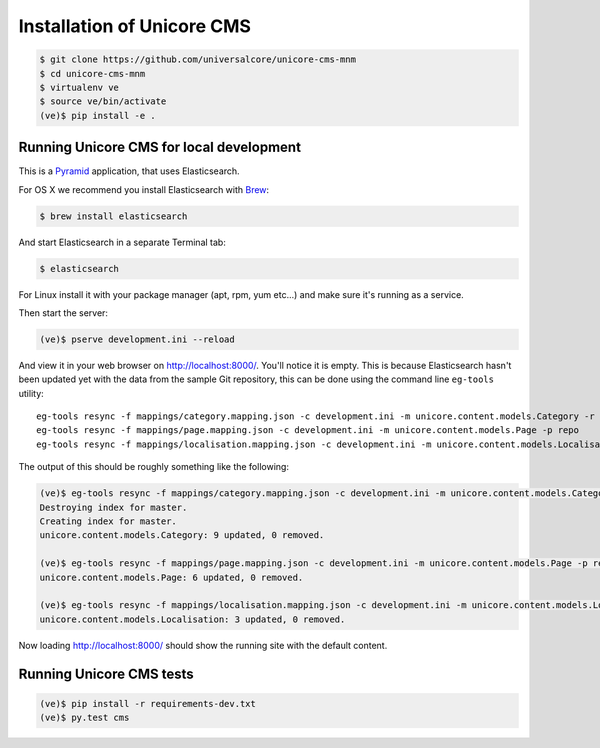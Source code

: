 Installation of Unicore CMS
===========================

.. code-block:: bash

    $ git clone https://github.com/universalcore/unicore-cms-mnm
    $ cd unicore-cms-mnm
    $ virtualenv ve
    $ source ve/bin/activate
    (ve)$ pip install -e .

Running Unicore CMS for local development
-----------------------------------------

This is a Pyramid_ application, that uses Elasticsearch.

For OS X we recommend you install Elasticsearch with Brew_:

.. code-block:: bash

    $ brew install elasticsearch

And start Elasticsearch in a separate Terminal tab:

.. code-block:: bash

    $ elasticsearch

For Linux install it with your package manager (apt, rpm, yum etc...)
and make sure it's running as a service.

Then start the server:

.. code-block:: bash

    (ve)$ pserve development.ini --reload

And view it in your web browser on http://localhost:8000/. You'll notice
it is empty. This is because Elasticsearch hasn't been updated yet with
the data from the sample Git repository, this can be done using the
command line ``eg-tools`` utility::

    eg-tools resync -f mappings/category.mapping.json -c development.ini -m unicore.content.models.Category -r True -p repo
    eg-tools resync -f mappings/page.mapping.json -c development.ini -m unicore.content.models.Page -p repo
    eg-tools resync -f mappings/localisation.mapping.json -c development.ini -m unicore.content.models.Localisation -p repo

The output of this should be roughly something like the following:

.. code-block:: bash

    (ve)$ eg-tools resync -f mappings/category.mapping.json -c development.ini -m unicore.content.models.Category -r True -p repo
    Destroying index for master.
    Creating index for master.
    unicore.content.models.Category: 9 updated, 0 removed.

    (ve)$ eg-tools resync -f mappings/page.mapping.json -c development.ini -m unicore.content.models.Page -p repo
    unicore.content.models.Page: 6 updated, 0 removed.

    (ve)$ eg-tools resync -f mappings/localisation.mapping.json -c development.ini -m unicore.content.models.Localisation -p repo
    unicore.content.models.Localisation: 3 updated, 0 removed.

Now loading http://localhost:8000/ should show the running site with
the default content.


Running Unicore CMS tests
-------------------------

.. code-block:: bash

    (ve)$ pip install -r requirements-dev.txt
    (ve)$ py.test cms


.. _Pyramid: http://docs.pylonsproject.org/en/latest/docs/pyramid.html
.. _Brew: http://brew.sh
